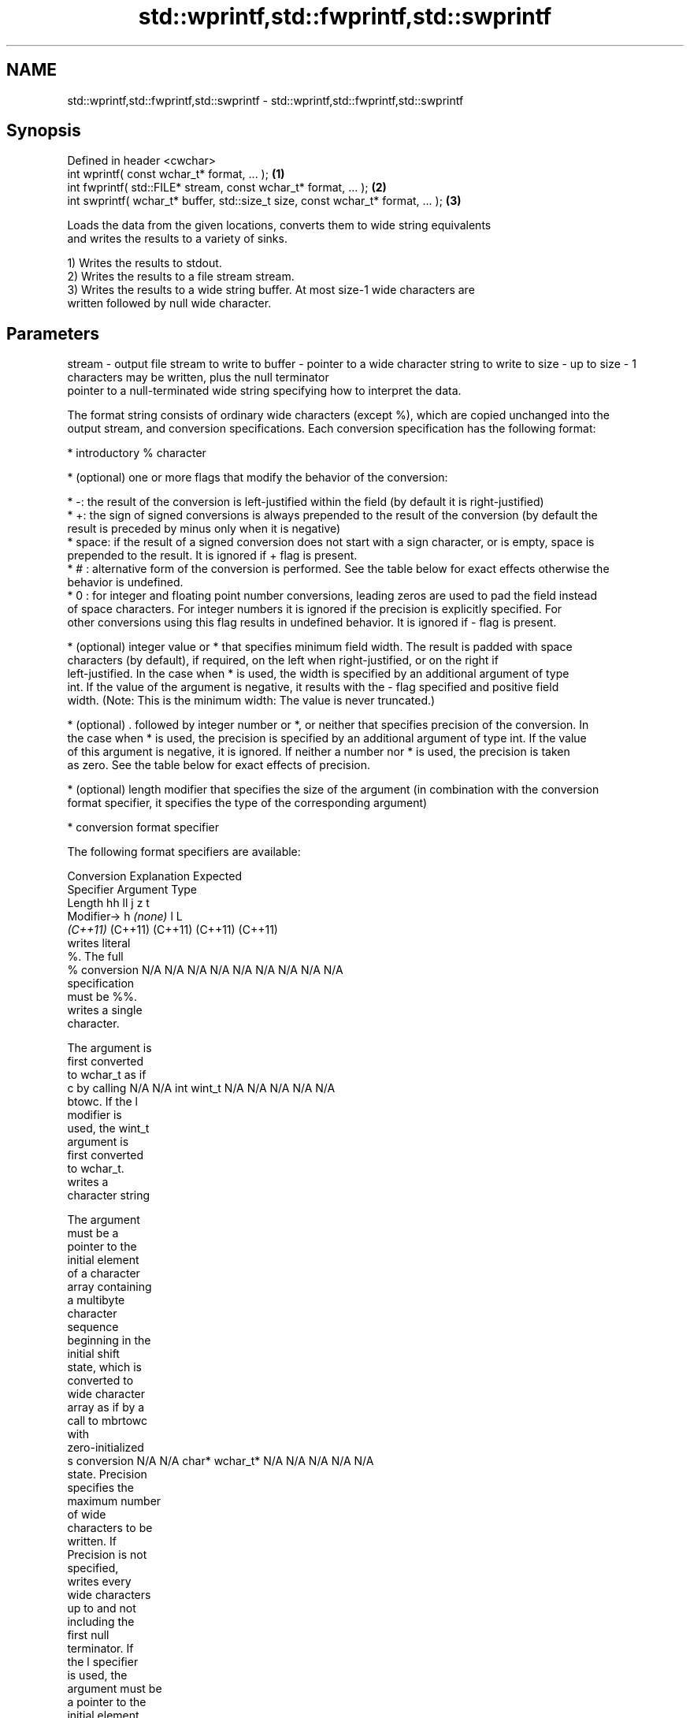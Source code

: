 .TH std::wprintf,std::fwprintf,std::swprintf 3 "2021.11.17" "http://cppreference.com" "C++ Standard Libary"
.SH NAME
std::wprintf,std::fwprintf,std::swprintf \- std::wprintf,std::fwprintf,std::swprintf

.SH Synopsis
   Defined in header <cwchar>
   int wprintf( const wchar_t* format, ... );                                     \fB(1)\fP
   int fwprintf( std::FILE* stream, const wchar_t* format, ... );                 \fB(2)\fP
   int swprintf( wchar_t* buffer, std::size_t size, const wchar_t* format, ... ); \fB(3)\fP

   Loads the data from the given locations, converts them to wide string equivalents
   and writes the results to a variety of sinks.

   1) Writes the results to stdout.
   2) Writes the results to a file stream stream.
   3) Writes the results to a wide string buffer. At most size-1 wide characters are
   written followed by null wide character.

.SH Parameters

stream - output file stream to write to
buffer - pointer to a wide character string to write to
size   - up to size - 1 characters may be written, plus the null terminator
         pointer to a null-terminated wide string specifying how to interpret the data.

         The format string consists of ordinary wide characters (except %), which are copied unchanged into the
         output stream, and conversion specifications. Each conversion specification has the following format:

           * introductory % character

           * (optional) one or more flags that modify the behavior of the conversion:

           * -: the result of the conversion is left-justified within the field (by default it is right-justified)
           * +: the sign of signed conversions is always prepended to the result of the conversion (by default the
             result is preceded by minus only when it is negative)
           * space: if the result of a signed conversion does not start with a sign character, or is empty, space is
             prepended to the result. It is ignored if + flag is present.
           * # : alternative form of the conversion is performed. See the table below for exact effects otherwise the
             behavior is undefined.
           * 0 : for integer and floating point number conversions, leading zeros are used to pad the field instead
             of space characters. For integer numbers it is ignored if the precision is explicitly specified. For
             other conversions using this flag results in undefined behavior. It is ignored if - flag is present.

           * (optional) integer value or * that specifies minimum field width. The result is padded with space
             characters (by default), if required, on the left when right-justified, or on the right if
             left-justified. In the case when * is used, the width is specified by an additional argument of type
             int. If the value of the argument is negative, it results with the - flag specified and positive field
             width. (Note: This is the minimum width: The value is never truncated.)

           * (optional) . followed by integer number or *, or neither that specifies precision of the conversion. In
             the case when * is used, the precision is specified by an additional argument of type int. If the value
             of this argument is negative, it is ignored. If neither a number nor * is used, the precision is taken
             as zero. See the table below for exact effects of precision.

           * (optional) length modifier that specifies the size of the argument (in combination with the conversion
             format specifier, it specifies the type of the corresponding argument)

           * conversion format specifier

         The following format specifiers are available:

         Conversion   Explanation                                        Expected
         Specifier                                                    Argument Type
                   Length               hh                                  ll        j        z        t
                  Modifier→                      h      \fI(none)\fP     l                                             L
                                     \fI(C++11)\fP                             (C++11)   (C++11)  (C++11)  (C++11)
                    writes literal
                    %. The full
             %      conversion       N/A      N/A      N/A      N/A      N/A      N/A       N/A     N/A        N/A
                    specification
                    must be %%.
                    writes a single
                    character.

                    The argument is
                    first converted
                    to wchar_t as if
             c      by calling       N/A      N/A      int      wint_t   N/A      N/A       N/A     N/A        N/A
                    btowc. If the l
                    modifier is
                    used, the wint_t
                    argument is
                    first converted
                    to wchar_t.
                    writes a
                    character string

                    The argument
                    must be a
                    pointer to the
                    initial element
                    of a character
                    array containing
                    a multibyte
                    character
                    sequence
                    beginning in the
                    initial shift
                    state, which is
                    converted to
                    wide character
                    array as if by a
                    call to mbrtowc
                    with
                    zero-initialized
             s      conversion       N/A      N/A      char*    wchar_t* N/A      N/A       N/A     N/A        N/A
                    state. Precision
                    specifies the
                    maximum number
                    of wide
                    characters to be
                    written. If
                    Precision is not
                    specified,
                    writes every
                    wide characters
                    up to and not
                    including the
                    first null
                    terminator. If
                    the l specifier
                    is used, the
                    argument must be
                    a pointer to the
                    initial element
                    of an array of
                    wchar_t.
                    converts a
                    signed integer
                    into decimal
                    representation
                    [-]dddd.

                    Precision
                    specifies the
                    minimum number
             d      of digits to     signed                              long               signed
             i      appear. The      char     short    int      long     long     intmax_t  size_t  ptrdiff_t  N/A
                    default
                    precision is 1.
                    If both the
                    converted value
                    and the
                    precision are 0
                    the conversion
                    results in no
                    characters.

                    converts a
                    unsigned integer
                    into octal
                    representation
                    oooo.

                    Precision
                    specifies the
                    minimum number
                    of digits to
                    appear. The
                    default
                    precision is 1.
                    If both the
                    converted value
                    and the
                    precision are 0
             o      the conversion                                                                             N/A
                    results in no
                    characters. In
                    the alternative
                    implementation
                    precision is
                    increased if
                    necessary, to
                    write one
                    leading zero. In
                    that case if
                    both the
                    converted value
                    and the
                    precision are 0,
                    single 0 is
                    written.

                    converts an
                    unsigned integer
                    into hexadecimal
                    representation
                    hhhh.

                    For the x
                    conversion
                    letters abcdef
                    are used.                                            unsigned                   unsigned
                    For the X        unsigned unsigned unsigned unsigned long     uintmax_t size_t  version of
                    conversion       char     short    int      long     long                       ptrdiff_t
                    letters ABCDEF
                    are used.
                    Precision
                    specifies the
                    minimum number
             x      of digits to                                                                               N/A
             X      appear. The
                    default
                    precision is 1.
                    If both the
                    converted value
                    and the
                    precision are 0
                    the conversion
                    results in no
                    characters. In
                    the alternative
                    implementation
                    0x or 0X is
                    prefixed to
                    results if the
                    converted value
                    is nonzero.

                    converts an
                    unsigned integer
                    into decimal
                    representation
                    dddd.

                    Precision
                    specifies the
                    minimum number
                    of digits to
             u      appear. The                                                                                N/A
                    default
                    precision is 1.
                    If both the
                    converted value
                    and the
                    precision are 0
                    the conversion
                    results in no
                    characters.

                    converts
                    floating-point
                    number to the
                    decimal notation
                    in the style
                    [-]ddd.ddd.

format -            Precision
                    specifies the
                    exact number of
                    digits to appear
                    after the
             f      decimal point
             F      character. The   N/A      N/A                        N/A      N/A       N/A     N/A
                    default
                    precision is 6.
                    In the
                    alternative
                    implementation
                    decimal point
                    character is
                    written even if
                    no digits follow
                    it. For infinity
                    and not-a-number
                    conversion style
                    see notes.
                    converts
                    floating-point
                    number to the
                    decimal exponent
                    notation.

                    For the e
                    conversion style
                    [-]d.ddde±dd is
                    used.
                    For the E
                    conversion style
                    [-]d.dddE±dd is
                    used.
                    The exponent
                    contains at
                    least two
                    digits, more
                    digits are used
                    only if
                    necessary. If
             e      the value is 0,  N/A      N/A                        N/A      N/A       N/A     N/A
             E      the exponent is
                    also 0.
                    Precision
                    specifies the
                    minimum number
                    of digits to
                    appear after the
                    decimal point
                    character. The
                    default
                    precision is 6.
                    In the
                    alternative
                    implementation
                    decimal point
                    character is
                    written even if
                    no digits follow
                    it. For infinity
                    and not-a-number
                    conversion style
                    see notes.
                    converts
                    floating-point
                    number to the
                    hexadecimal
                    exponent
                    notation.

                    For the a
                    conversion style
                    [-]0xh.hhhp±d is
                    used.
                    For the A
                    conversion style
                    [-]0Xh.hhhP±d is
                    used.
                    The first
                    hexadecimal
                    digit is not 0
                    if the argument
                    is a normalized
                    floating point
                    value. If the                      double   double                                         long
             a      value is 0, the                             \fI(C++11)\fP                                        double
             A      exponent is also N/A      N/A                        N/A      N/A       N/A     N/A
                    0. Precision
          \fI(C++11)\fP   specifies the
                    minimum number
                    of digits to
                    appear after the
                    decimal point
                    character. The
                    default
                    precision is
                    sufficient for
                    exact
                    representation
                    of the value. In
                    the alternative
                    implementation
                    decimal point
                    character is
                    written even if
                    no digits follow
                    it. For infinity
                    and not-a-number
                    conversion style
                    see notes.

                    converts
                    floating-point
                    number to
                    decimal or
                    decimal exponent
                    notation
                    depending on the
                    value and the
                    precision.

                    For the g
                    conversion style
                    conversion with
                    style e or f
                    will be
                    performed.
                    For the G
                    conversion style
                    conversion with
                    style E or F
                    will be
                    performed.
                    Let P equal the
                    precision if
                    nonzero, 6 if
                    the precision is
                    not specified,
                    or 1 if the
                    precision is 0.
                    Then, if a
                    conversion with
                    style E would
             g      have an exponent
             G      of X:            N/A      N/A                        N/A      N/A       N/A     N/A

                      * if P > X ≥
                        −4, the
                        conversion
                        is with
                        style f or F
                        and
                        precision P
                        − 1 − X.
                      * otherwise,
                        the
                        conversion
                        is with
                        style e or E
                        and
                        precision P
                        − 1.

                    Unless
                    alternative
                    representation
                    is requested the
                    trailing zeros
                    are removed,
                    also the decimal
                    point character
                    is removed if no
                    fractional part
                    is left. For
                    infinity and
                    not-a-number
                    conversion style
                    see notes.
                    returns the
                    number of
                    characters
                    written so far
                    by this call to
                    the function.

                    The result is    signed                              long               signed
             n      written to the   char*    short*   int*     long*    long*    intmax_t* size_t* ptrdiff_t* N/A
                    value pointed to
                    by the argument.
                    The
                    specification
                    may not contain
                    any flag, field
                    width, or
                    precision.
                    writes an
                    implementation
                    defined
             p      character        N/A      N/A      void*    N/A      N/A      N/A       N/A     N/A        N/A
                    sequence
                    defining a
                    pointer.

         The floating point conversion functions convert infinity to inf or infinity. Which one is used is
         implementation defined.

         Not-a-number is converted to nan or nan(char_sequence). Which one is used is implementation defined.

         The conversions F, E, G, A output INF, INFINITY, NAN instead.

         Even though %c expects int argument, it is safe to pass a char because of the integer promotion that takes
         place when a variadic function is called.

         The correct conversion specifications for the fixed-width character types (int8_t, etc) are defined in the
         header <cinttypes> (although PRIdMAX, PRIuMAX, etc is synonymous with %jd, %ju, etc).

         The memory-writing conversion specifier %n is a common target of security exploits where format strings
         depend on user input and is not supported by the bounds-checked printf_s family of functions.

         There is a sequence point after the action of each conversion specifier; this permits storing multiple %n
         results in the same variable or, as an edge case, printing a string modified by an earlier %n within the
         same call.

         If a conversion specification is invalid, the behavior is undefined.
         arguments specifying data to print. If any argument after default conversions is not the type expected by
...    - the corresponding conversion specifier, or if there are fewer arguments than required by format, the
         behavior is undefined. If there are more arguments than required by format, the extraneous arguments are
         evaluated and ignored

.SH Return value

   1,2) Number of wide characters written if successful or negative value if an error
   occurred.
   3) Number of wide characters written (not counting the terminating null wide
   character) if successful or negative value if an encoding error occurred or if the
   number of characters to be generated was equal or greater than size (including when
   size is zero)

.SH Notes

   While narrow strings provide std::snprintf, which makes it possible to determine the
   required output buffer size, there is no equivalent for wide strings, and in order
   to determine the buffer size, the program may need to call std::swprintf, check the
   result value, and reallocate a larger buffer, trying again until successful.

.SH Example


// Run this code

 #include <iostream>
 #include <locale>
 #include <clocale>
 #include <cwchar>

 int main()
 {
     char narrow_str[] = "z\\u00df\\u6c34\\U0001f34c";
                     // or "zß水🍌"
                     // or "\\x7a\\xc3\\x9f\\xe6\\xb0\\xb4\\xf0\\x9f\\x8d\\x8c";
     wchar_t warr[29]; // the expected string is 28 characters plus 1 null terminator
     std::setlocale(LC_ALL, "en_US.utf8");

     std::swprintf(warr, sizeof warr/sizeof *warr,
                   L"Converted from UTF-8: '%s'", narrow_str);

     std::wcout.imbue(std::locale("en_US.utf8"));
     std::wcout << warr << '\\n';
 }

.SH Output:

 Converted from UTF-8: 'zß水🍌'

.SH See also

   printf
   fprintf   prints formatted output to stdout, a file stream or a buffer
   sprintf   \fI(function)\fP
   snprintf
   \fI(C++11)\fP
   vwprintf  prints formatted wide character output to stdout, a file stream
   vfwprintf or a buffer using variable argument list
   vswprintf \fI(function)\fP
   fputws    writes a wide string to a file stream
             \fI(function)\fP
   C documentation for
   wprintf,
   fwprintf,
   swprintf
